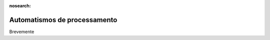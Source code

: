 :nosearch:

=============================
Automatismos de processamento
=============================

Brevemente
